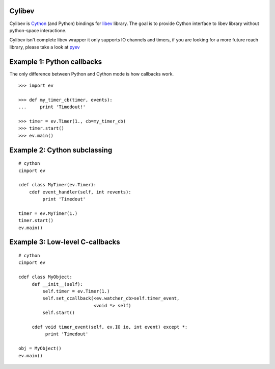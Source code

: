 Cylibev
=======

Cylibev is Cython_ (and Python) bindings for libev_ library. The goal is to
provide Cython interface to libev library without python-space interactione.

Cylibev isn't complete libev wrapper it only supports IO channels and timers,
if you are looking for a more future reach library, please take a look at pyev_

.. _libev: http://software.schmorp.de/pkg/libev.html
.. _Cython: http://cython.org
.. _pyev: http://code.google.com/p/pyev/


Example 1: Python callbacks
===========================

The only difference between Python and Cython mode is how callbacks work.

::

        >>> import ev

        >>> def my_timer_cb(timer, events):
        ...     print 'Timedout!'

        >>> timer = ev.Timer(1., cb=my_timer_cb)
        >>> timer.start()
        >>> ev.main()

Example 2: Cython subclassing
=============================

::

        # cython
        cimport ev

        cdef class MyTimer(ev.Timer):
            cdef event_handler(self, int revents):
                 print 'Timedout'

        timer = ev.MyTimer(1.)
        timer.start()
        ev.main()

Example 3: Low-level C-callbacks
================================

::

        # cython
        cimport ev

        cdef class MyObject:
             def __init__(self):
                 self.timer = ev.Timer(1.)
                 self.set_ccallback(<ev.watcher_cb>self.timer_event,
                                    <void *> self)
                 self.start()

             cdef void timer_event(self, ev.IO io, int event) except *:
                  print 'Timedout'

        obj = MyObject()
        ev.main()
